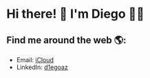 * Hi there! 👋 I'm Diego 👨‍💻

** Find me around the web 🌎:

- Email: [[mailto:diego.canada@icloud.com][iCloud]]
- LinkedIn: [[https://www.linkedin.com/in/d1egoaz/][d1egoaz]]
